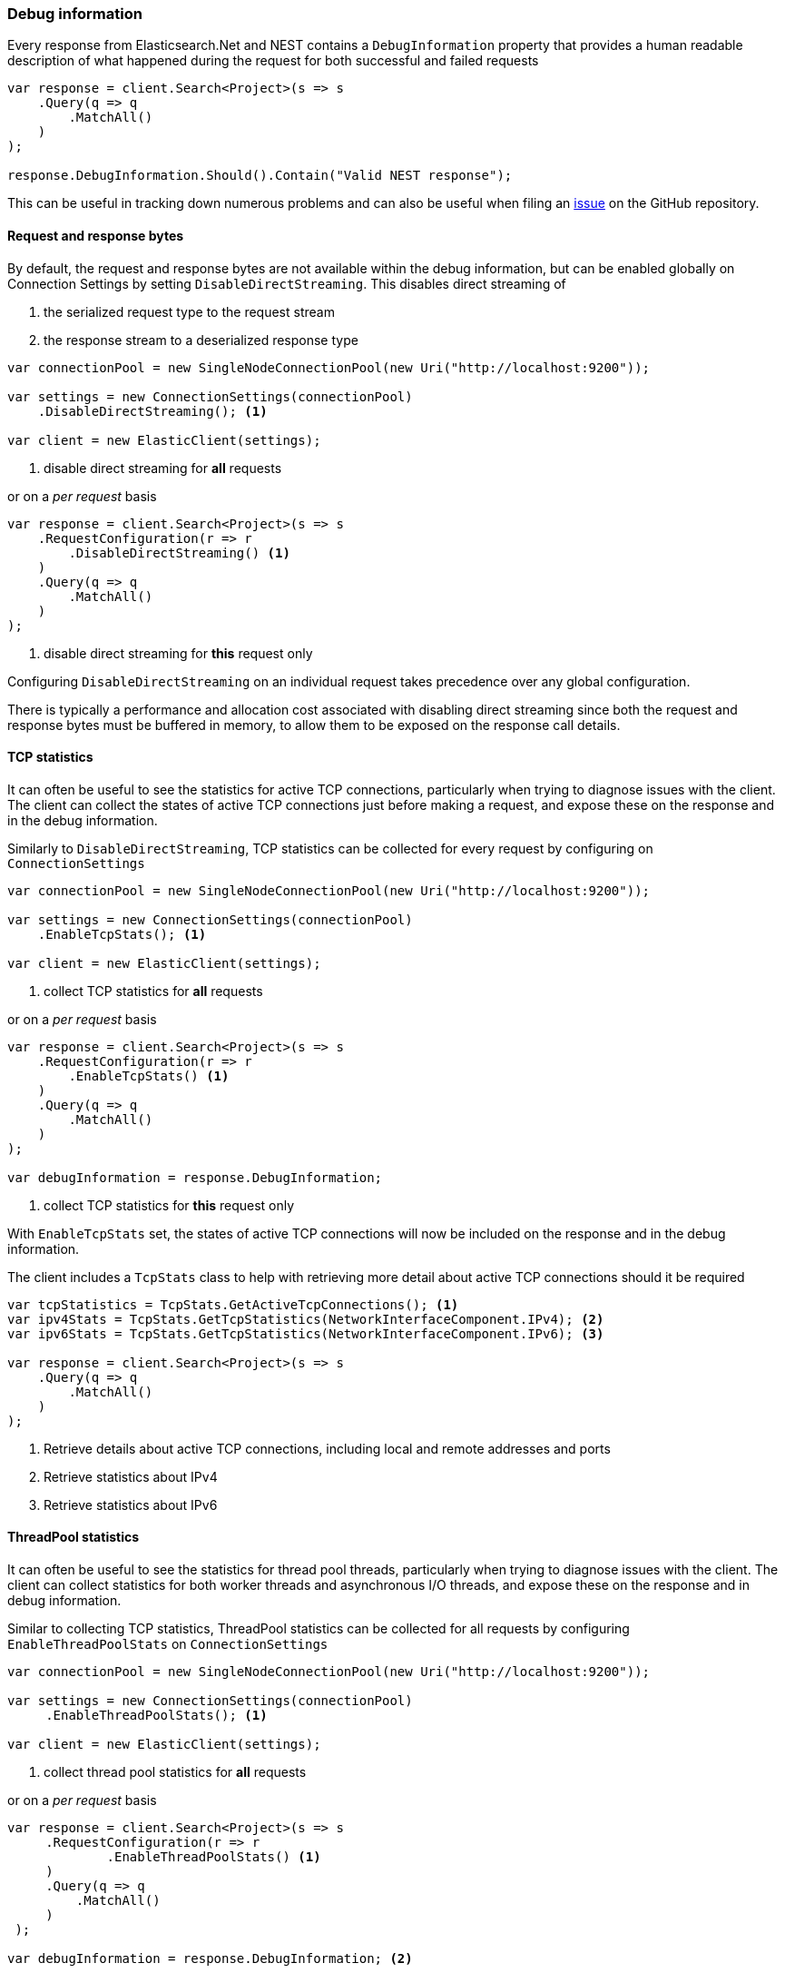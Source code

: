 :ref_current: https://www.elastic.co/guide/en/elasticsearch/reference/7.9

:github: https://github.com/elastic/elasticsearch-net

:nuget: https://www.nuget.org/packages

////
IMPORTANT NOTE
==============
This file has been generated from https://github.com/elastic/elasticsearch-net/tree/7.x/src/Tests/Tests/ClientConcepts/Troubleshooting/DebugInformation.doc.cs. 
If you wish to submit a PR for any spelling mistakes, typos or grammatical errors for this file,
please modify the original csharp file found at the link and submit the PR with that change. Thanks!
////

[[debug-information]]
=== Debug information

Every response from Elasticsearch.Net and NEST contains a `DebugInformation` property
that provides a human readable description of what happened during the request for both successful and
failed requests

[source,csharp]
----
var response = client.Search<Project>(s => s
    .Query(q => q
        .MatchAll()
    )
);

response.DebugInformation.Should().Contain("Valid NEST response");
----

This can be useful in tracking down numerous problems and can also be useful when filing an
{github}/issues[issue] on the GitHub repository.

==== Request and response bytes

By default, the request and response bytes are not available within the debug information, but
can be enabled globally on Connection Settings by setting `DisableDirectStreaming`. This
disables direct streaming of

. the serialized request type to the request stream

. the response stream to a deserialized response type

[source,csharp]
----
var connectionPool = new SingleNodeConnectionPool(new Uri("http://localhost:9200"));

var settings = new ConnectionSettings(connectionPool)
    .DisableDirectStreaming(); <1>

var client = new ElasticClient(settings);
----
<1> disable direct streaming for *all* requests

or on a _per request_ basis

[source,csharp]
----
var response = client.Search<Project>(s => s
    .RequestConfiguration(r => r
        .DisableDirectStreaming() <1>
    )
    .Query(q => q
        .MatchAll()
    )
);
----
<1> disable direct streaming for *this* request only

Configuring `DisableDirectStreaming` on an individual request takes precedence over
any global configuration.

There is typically a performance and allocation cost associated with disabling direct streaming
since both the request and response bytes must be buffered in memory, to allow them to be
exposed on the response call details.

==== TCP statistics

It can often be useful to see the statistics for active TCP connections, particularly when
trying to diagnose issues with the client. The client can collect the states of active TCP
connections just before making a request, and expose these on the response and in the debug
information.

Similarly to `DisableDirectStreaming`, TCP statistics can be collected for every request
by configuring on `ConnectionSettings`

[source,csharp]
----
var connectionPool = new SingleNodeConnectionPool(new Uri("http://localhost:9200"));

var settings = new ConnectionSettings(connectionPool)
    .EnableTcpStats(); <1>

var client = new ElasticClient(settings);
----
<1> collect TCP statistics for *all* requests

or on a _per request_ basis

[source,csharp]
----
var response = client.Search<Project>(s => s
    .RequestConfiguration(r => r
        .EnableTcpStats() <1>
    )
    .Query(q => q
        .MatchAll()
    )
);

var debugInformation = response.DebugInformation;
----
<1> collect TCP statistics for *this* request only

With `EnableTcpStats` set, the states of active TCP connections will now be included
on the response and in the debug information.

The client includes a `TcpStats`
class to help with retrieving more detail about active TCP connections should it be
required

[source,csharp]
----
var tcpStatistics = TcpStats.GetActiveTcpConnections(); <1>
var ipv4Stats = TcpStats.GetTcpStatistics(NetworkInterfaceComponent.IPv4); <2>
var ipv6Stats = TcpStats.GetTcpStatistics(NetworkInterfaceComponent.IPv6); <3>

var response = client.Search<Project>(s => s
    .Query(q => q
        .MatchAll()
    )
);
----
<1> Retrieve details about active TCP connections, including local and remote addresses and ports
<2> Retrieve statistics about IPv4
<3> Retrieve statistics about IPv6

==== ThreadPool statistics

It can often be useful to see the statistics for thread pool threads, particularly when
trying to diagnose issues with the client. The client can collect statistics for both
worker threads and asynchronous I/O threads, and expose these on the response and
in debug information.

Similar to collecting TCP statistics, ThreadPool statistics can be collected for all requests
by configuring `EnableThreadPoolStats` on `ConnectionSettings`

[source,csharp]
----
var connectionPool = new SingleNodeConnectionPool(new Uri("http://localhost:9200"));

var settings = new ConnectionSettings(connectionPool)
     .EnableThreadPoolStats(); <1>

var client = new ElasticClient(settings);
----
<1> collect thread pool statistics for *all* requests

or on a _per request_ basis

[source,csharp]
----
var response = client.Search<Project>(s => s
     .RequestConfiguration(r => r
             .EnableThreadPoolStats() <1>
     )
     .Query(q => q
         .MatchAll()
     )
 );

var debugInformation = response.DebugInformation; <2>
----
<1> collect thread pool statistics for *this* request only
<2> contains thread pool statistics

With `EnableThreadPoolStats` set, the statistics of thread pool threads will now be included
on the response and in the debug information.

